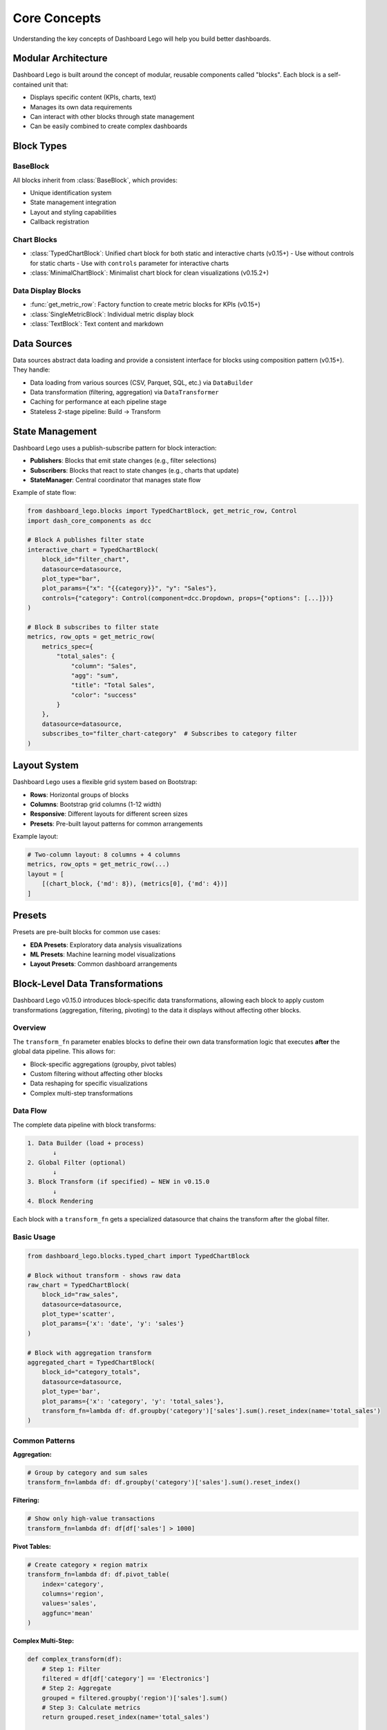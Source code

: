 Core Concepts
==============

Understanding the key concepts of Dashboard Lego will help you build better dashboards.

Modular Architecture
--------------------

Dashboard Lego is built around the concept of modular, reusable components called "blocks". Each block is a self-contained unit that:

* Displays specific content (KPIs, charts, text)
* Manages its own data requirements
* Can interact with other blocks through state management
* Can be easily combined to create complex dashboards

Block Types
-----------

BaseBlock
~~~~~~~~~

All blocks inherit from :class:`BaseBlock`, which provides:

* Unique identification system
* State management integration
* Layout and styling capabilities
* Callback registration

Chart Blocks
~~~~~~~~~~~~

* :class:`TypedChartBlock`: Unified chart block for both static and interactive charts (v0.15+)
  - Use without controls for static charts
  - Use with ``controls`` parameter for interactive charts
* :class:`MinimalChartBlock`: Minimalist chart block for clean visualizations (v0.15.2+)

Data Display Blocks
~~~~~~~~~~~~~~~~~~~

* :func:`get_metric_row`: Factory function to create metric blocks for KPIs (v0.15+)
* :class:`SingleMetricBlock`: Individual metric display block
* :class:`TextBlock`: Text content and markdown

Data Sources
------------

Data sources abstract data loading and provide a consistent interface for blocks using composition pattern (v0.15+). They handle:

* Data loading from various sources (CSV, Parquet, SQL, etc.) via ``DataBuilder``
* Data transformation (filtering, aggregation) via ``DataTransformer``
* Caching for performance at each pipeline stage
* Stateless 2-stage pipeline: Build → Transform

State Management
----------------

Dashboard Lego uses a publish-subscribe pattern for block interaction:

* **Publishers**: Blocks that emit state changes (e.g., filter selections)
* **Subscribers**: Blocks that react to state changes (e.g., charts that update)
* **StateManager**: Central coordinator that manages state flow

Example of state flow:

.. code-block:: python

   from dashboard_lego.blocks import TypedChartBlock, get_metric_row, Control
   import dash_core_components as dcc

   # Block A publishes filter state
   interactive_chart = TypedChartBlock(
       block_id="filter_chart",
       datasource=datasource,
       plot_type="bar",
       plot_params={"x": "{{category}}", "y": "Sales"},
       controls={"category": Control(component=dcc.Dropdown, props={"options": [...]})}
   )

   # Block B subscribes to filter state
   metrics, row_opts = get_metric_row(
       metrics_spec={
           "total_sales": {
               "column": "Sales",
               "agg": "sum",
               "title": "Total Sales",
               "color": "success"
           }
       },
       datasource=datasource,
       subscribes_to="filter_chart-category"  # Subscribes to category filter
   )

Layout System
-------------

Dashboard Lego uses a flexible grid system based on Bootstrap:

* **Rows**: Horizontal groups of blocks
* **Columns**: Bootstrap grid columns (1-12 width)
* **Responsive**: Different layouts for different screen sizes
* **Presets**: Pre-built layout patterns for common arrangements

Example layout:

.. code-block:: python

   # Two-column layout: 8 columns + 4 columns
   metrics, row_opts = get_metric_row(...)
   layout = [
       [(chart_block, {'md': 8}), (metrics[0], {'md': 4})]
   ]

Presets
-------

Presets are pre-built blocks for common use cases:

* **EDA Presets**: Exploratory data analysis visualizations
* **ML Presets**: Machine learning model visualizations
* **Layout Presets**: Common dashboard arrangements

Block-Level Data Transformations
---------------------------------

Dashboard Lego v0.15.0 introduces block-specific data transformations, allowing each
block to apply custom transformations (aggregation, filtering, pivoting) to the data
it displays without affecting other blocks.

Overview
~~~~~~~~

The ``transform_fn`` parameter enables blocks to define their own data transformation
logic that executes **after** the global data pipeline. This allows for:

* Block-specific aggregations (groupby, pivot tables)
* Custom filtering without affecting other blocks
* Data reshaping for specific visualizations
* Complex multi-step transformations

Data Flow
~~~~~~~~~

The complete data pipeline with block transforms:

.. code-block:: text

    1. Data Builder (load + process)
           ↓
    2. Global Filter (optional)
           ↓
    3. Block Transform (if specified) ← NEW in v0.15.0
           ↓
    4. Block Rendering

Each block with a ``transform_fn`` gets a specialized datasource that chains
the transform after the global filter.

Basic Usage
~~~~~~~~~~~

.. code-block:: python

   from dashboard_lego.blocks.typed_chart import TypedChartBlock

   # Block without transform - shows raw data
   raw_chart = TypedChartBlock(
       block_id="raw_sales",
       datasource=datasource,
       plot_type='scatter',
       plot_params={'x': 'date', 'y': 'sales'}
   )

   # Block with aggregation transform
   aggregated_chart = TypedChartBlock(
       block_id="category_totals",
       datasource=datasource,
       plot_type='bar',
       plot_params={'x': 'category', 'y': 'total_sales'},
       transform_fn=lambda df: df.groupby('category')['sales'].sum().reset_index(name='total_sales')
   )

Common Patterns
~~~~~~~~~~~~~~~

**Aggregation:**

.. code-block:: python

   # Group by category and sum sales
   transform_fn=lambda df: df.groupby('category')['sales'].sum().reset_index()

**Filtering:**

.. code-block:: python

   # Show only high-value transactions
   transform_fn=lambda df: df[df['sales'] > 1000]

**Pivot Tables:**

.. code-block:: python

   # Create category × region matrix
   transform_fn=lambda df: df.pivot_table(
       index='category',
       columns='region',
       values='sales',
       aggfunc='mean'
   )

**Complex Multi-Step:**

.. code-block:: python

   def complex_transform(df):
       # Step 1: Filter
       filtered = df[df['category'] == 'Electronics']
       # Step 2: Aggregate
       grouped = filtered.groupby('region')['sales'].sum()
       # Step 3: Calculate metrics
       return grouped.reset_index(name='total_sales')

   transform_fn=complex_transform

Key Concepts
~~~~~~~~~~~~

**Immutability:**
  The original datasource is never modified. Each block with a ``transform_fn``
  gets an independent specialized clone.

**Order Matters:**
  Transforms execute in order: Build → Global Filter → Block Transform

**Independence:**
  Multiple blocks can have different transforms on the same datasource without
  interfering with each other.

**Caching:**
  Each specialized datasource maintains independent cache keys, so transforms
  are only computed once.

Example Scenarios
~~~~~~~~~~~~~~~~~

**Scenario 1: Different Aggregations**

.. code-block:: python

   # Dashboard showing same data aggregated different ways
   sales_by_category = TypedChartBlock(
       block_id="by_category",
       datasource=datasource,
       plot_type='bar',
       plot_params={'x': 'category', 'y': 'total'},
       transform_fn=lambda df: df.groupby('category')['sales'].sum().reset_index(name='total')
   )

   sales_by_region = TypedChartBlock(
       block_id="by_region",
       datasource=datasource,
       plot_type='bar',
       plot_params={'x': 'region', 'y': 'total'},
       transform_fn=lambda df: df.groupby('region')['sales'].sum().reset_index(name='total')
   )

**Scenario 2: With Global Filters**

.. code-block:: python

   # Global filter applies first, then block transform
   datasource = DataSource(
       data_builder=builder,
       data_transformer=DateRangeFilter()  # Global filter
   )

   # This block will:
   # 1. Apply DateRangeFilter (global)
   # 2. Then aggregate by category (block-specific)
   chart = TypedChartBlock(
       block_id="filtered_totals",
       datasource=datasource,
       plot_type='bar',
       plot_params={'x': 'category', 'y': 'total'},
       transform_fn=lambda df: df.groupby('category')['sales'].sum().reset_index(name='total')
   )

Best Practices
--------------

Block Design
~~~~~~~~~~~~

* Keep blocks focused on a single responsibility
* Use meaningful block IDs
* Implement proper error handling
* Document data requirements

State Management
~~~~~~~~~~~~~~~~

* Use descriptive state names
* Avoid circular dependencies
* Group related state changes
* Handle state initialization properly

Data Transformations
~~~~~~~~~~~~~~~~~~~~

* Keep transform functions simple and readable
* Use descriptive lambda names for complex transforms
* Consider extracting complex transforms to named functions
* Remember: transforms execute after global filters
* Test transforms independently before adding to blocks

Performance
~~~~~~~~~~~

* Use data source caching
* Implement efficient data filtering
* Minimize callback complexity
* Use appropriate chart types for data size
* Block transforms are cached automatically

Layout Design
~~~~~~~~~~~~~

* Use layout presets when possible
* Consider responsive design
* Group related blocks together
* Maintain consistent spacing and alignment
